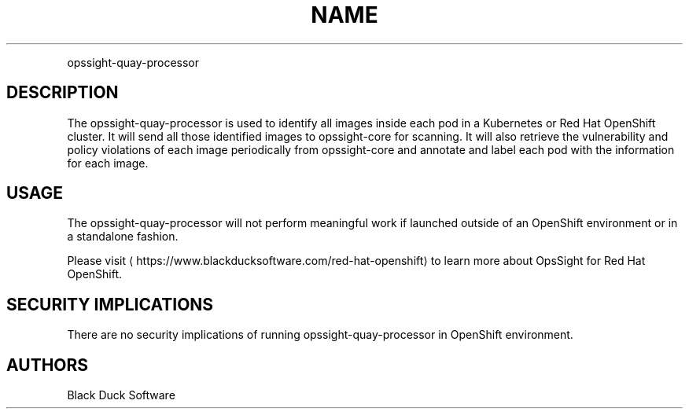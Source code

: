 .TH NAME
.PP
opssight-quay-processor


.SH DESCRIPTION
.PP
The opssight-quay-processor is used to identify all images inside each pod in a Kubernetes or Red Hat OpenShift cluster. It will send all those identified images to opssight-core for scanning. It will also retrieve the vulnerability and policy violations of each image periodically from opssight-core and annotate and label each pod with the information for each image.


.SH USAGE
.PP
The opssight-quay-processor will not perform meaningful work if launched outside of an OpenShift environment or in a standalone fashion.


.PP
Please visit
\[la]https://www.blackducksoftware.com/red-hat-openshift\[ra] to learn more about OpsSight for Red Hat OpenShift.


.SH SECURITY IMPLICATIONS
.PP
There are no security implications of running opssight-quay-processor in OpenShift environment.


.SH AUTHORS
.PP
Black Duck Software
